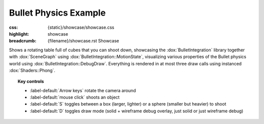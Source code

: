 Bullet Physics Example
######################

:css: {static}/showcase/showcase.css
:highlight: showcase
:breadcrumb: {filename}/showcase.rst Showcase

Shows a rotating table full of cubes that you can shoot down, showcasing the
:dox:`BulletIntegration` library together with :dox:`SceneGraph` using
:dox:`BulletIntegration::MotionState`, visualizing various properties of the
Bullet physics world using :dox:`BulletIntegration::DebugDraw`. Everything is
rendered in at most three draw calls using instanced :dox:`Shaders::Phong`.

.. topic:: Key controls

    -   :label-default:`Arrow keys` rotate the camera around
    -   :label-default:`mouse click` shoots an object
    -   :label-default:`S` toggles between a box (larger, lighter) or a sphere
        (smaller but heavier) to shoot
    -   :label-default:`D` toggles draw mode (solid + wireframe debug overlay,
        just solid or just wireframe debug)

.. raw:: html

    <div id="container">
      <div id="sizer"><div id="expander"><div id="listener">
        <canvas id="canvas" tabindex="0"></canvas>
        <div id="status">Initialization...</div>
        <div id="status-description"></div>
        <script async="async" src="{static}/showcase/bullet/magnum-bullet.js"></script>
        <script src="{static}/showcase/EmscriptenApplication.js"></script>
      </div></div></div>
    </div>

.. block-warning:: Doesn't work?

    This example requires `WebAssembly <https://webassembly.org/>`_-capable
    browser with WebGL 1 and the :webglext:`ANGLE_instanced_arrays` extension
    supported. See the `Showcase <{filename}/showcase.rst>`_ page for more
    information; you can also report a bug either for the
    :gh:`example itself <mosra/magnum-examples>` or
    :gh:`for the website <mosra/magnum-website>`. Feedback welcome!

.. block-info:: Source code and documentation

    You can find further information and source code of this example
    :dox:`in the documentation <examples-bullet>`.
